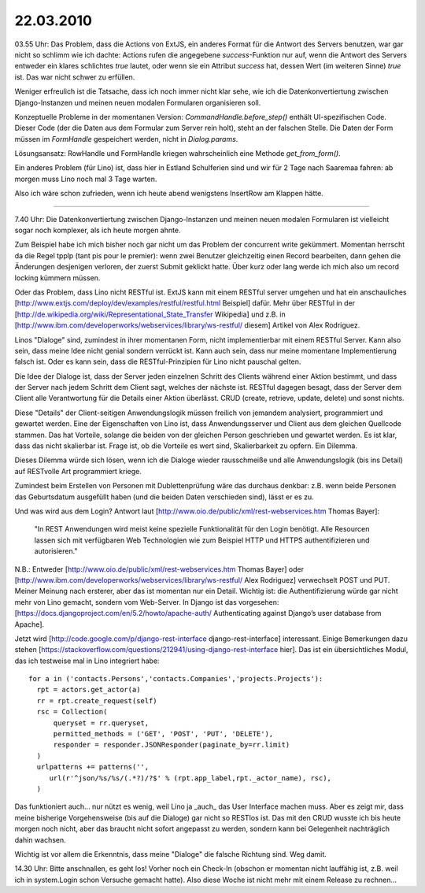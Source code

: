 22.03.2010
==========

03.55 Uhr: Das Problem, dass die Actions von ExtJS, ein anderes Format
für die Antwort des Servers benutzen, war gar nicht so schlimm wie
ich dachte: Actions rufen die angegebene `success`-Funktion nur
auf, wenn die Antwort des Servers entweder ein klares schlichtes
`true` lautet, oder wenn sie ein Attribut `success` hat, dessen
Wert (im weiteren Sinne) `true` ist. Das war nicht schwer zu
erfüllen.

Weniger erfreulich ist die Tatsache, dass ich noch immer nicht klar sehe, wie ich die Datenkonvertiertung zwischen Django-Instanzen und meinen neuen modalen Formularen organisieren soll. 

Konzeptuelle Probleme in der momentanen Version: `CommandHandle.before_step()` enthält UI-spezifischen Code. Dieser Code (der die Daten aus dem Formular zum Server rein holt), steht an der falschen Stelle. Die Daten der Form müssen im `FormHandle` gespeichert werden, nicht in `Dialog.params`. 

Lösungsansatz: RowHandle und FormHandle kriegen wahrscheinlich eine Methode `get_from_form()`.

Ein anderes Problem (für Lino) ist, dass hier in Estland Schulferien sind und wir für 2 Tage nach Saaremaa fahren: ab morgen muss Lino noch mal 3 Tage warten. 

Also ich wäre schon zufrieden, wenn ich heute abend wenigstens InsertRow am Klappen hätte.

----

7.40 Uhr: Die Datenkonvertiertung zwischen Django-Instanzen und meinen neuen modalen Formularen ist vielleicht sogar noch komplexer, als ich heute morgen ahnte. 

Zum Beispiel habe ich mich bisher noch gar nicht um das Problem der concurrent write gekümmert. Momentan herrscht da die Regel tpplp (tant pis pour le premier): wenn zwei Benutzer gleichzeitig einen Record bearbeiten, dann gehen die Änderungen desjenigen verloren, der zuerst Submit geklickt hatte. Über kurz oder lang werde ich mich also um record locking kümmern müssen. 

Oder das Problem, dass Lino nicht RESTful ist. 
ExtJS kann mit einem RESTful server umgehen und hat ein anschauliches [http://www.extjs.com/deploy/dev/examples/restful/restful.html Beispiel] dafür. Mehr über RESTful in der [http://de.wikipedia.org/wiki/Representational_State_Transfer Wikipedia]
und z.B. in 
[http://www.ibm.com/developerworks/webservices/library/ws-restful/ diesem] Artikel von Alex Rodriguez.

Linos "Dialoge" sind, zumindest in ihrer momentanen Form, nicht implementierbar mit einem RESTful Server. Kann also sein, dass meine Idee nicht genial sondern verrückt ist. Kann auch sein, dass nur meine momentane Implementierung falsch ist. Oder es kann sein, dass die RESTful-Prinzipien für Lino nicht pauschal gelten.

Die Idee der Dialoge ist, dass der Server jeden einzelnen Schritt des Clients während einer Aktion bestimmt, und dass der Server nach jedem Schritt dem Client sagt, welches der nächste ist. RESTful dagegen besagt, dass der Server dem Client alle Verantwortung für die Details einer Aktion überlässt. CRUD (create, retrieve, update, delete) und sonst nichts. 

Diese "Details" der Client-seitigen Anwendungslogik müssen freilich von jemandem analysiert, programmiert und gewartet werden. Eine der Eigenschaften von Lino ist, dass Anwendungsserver und Client aus dem gleichen Quellcode stammen. Das hat Vorteile, solange die beiden von der gleichen Person geschrieben und gewartet werden. Es ist klar, dass das nicht skalierbar ist. Frage ist, ob die Vorteile es wert sind, Skalierbarkeit zu opfern. Ein Dilemma.

Dieses Dilemma würde sich lösen, wenn ich die Dialoge wieder rausschmeiße und alle Anwendungslogik (bis ins Detail) auf RESTvolle Art programmiert kriege. 

Zumindest beim Erstellen von Personen mit Dublettenprüfung wäre das durchaus denkbar: z.B. wenn beide Personen das Geburtsdatum ausgefüllt haben (und die beiden Daten verschieden sind), lässt er es zu.

Und was wird aus dem Login? Antwort laut [http://www.oio.de/public/xml/rest-webservices.htm Thomas Bayer]:

  "In REST Anwendungen wird meist keine spezielle Funktionalität für den Login benötigt.
  Alle Resourcen lassen sich mit verfügbaren Web Technologien wie zum Beispiel HTTP und
  HTTPS authentifizieren und autorisieren."

N.B.: Entweder [http://www.oio.de/public/xml/rest-webservices.htm Thomas Bayer] oder 
[http://www.ibm.com/developerworks/webservices/library/ws-restful/ Alex Rodriguez] verwechselt POST und PUT. Meiner Meinung nach ersterer, aber das ist momentan nur ein Detail. Wichtig ist: die Authentifizierung würde gar nicht mehr von Lino gemacht, sondern vom Web-Server. In Django ist das vorgesehen: [https://docs.djangoproject.com/en/5.2/howto/apache-auth/ Authenticating against Django’s user database from Apache].

Jetzt wird [http://code.google.com/p/django-rest-interface
django-rest-interface] interessant. Einige Bemerkungen dazu stehen
[https://stackoverflow.com/questions/212941/using-django-rest-interface
hier].  Das ist ein übersichtliches Modul, das ich testweise mal in
Lino integriert habe::

  for a in ('contacts.Persons','contacts.Companies','projects.Projects'):
    rpt = actors.get_actor(a)
    rr = rpt.create_request(self)
    rsc = Collection(
        queryset = rr.queryset,
        permitted_methods = ('GET', 'POST', 'PUT', 'DELETE'),
        responder = responder.JSONResponder(paginate_by=rr.limit)
    )
    urlpatterns += patterns('',
       url(r'^json/%s/%s/(.*?)/?$' % (rpt.app_label,rpt._actor_name), rsc),
    )


Das funktioniert auch... nur nützt es wenig, weil Lino ja _auch_ das User Interface machen muss. Aber es zeigt mir, dass meine bisherige Vorgehensweise (bis auf die Dialoge) gar nicht so RESTlos ist. Das mit den CRUD wusste ich bis heute morgen noch nicht, aber das braucht nicht sofort angepasst zu werden, sondern kann bei Gelegenheit nachträglich dahin wachsen.

Wichtig ist vor allem die Erkenntnis, dass meine "Dialoge" die falsche Richtung sind. Weg damit. 

14.30 Uhr: Bitte anschnallen, es geht los! Vorher noch ein Check-In (obschon er momentan nicht lauffähig ist, z.B. weil ich in system.Login schon Versuche gemacht hatte). Also diese Woche ist nicht mehr mit einem Release zu rechnen...
